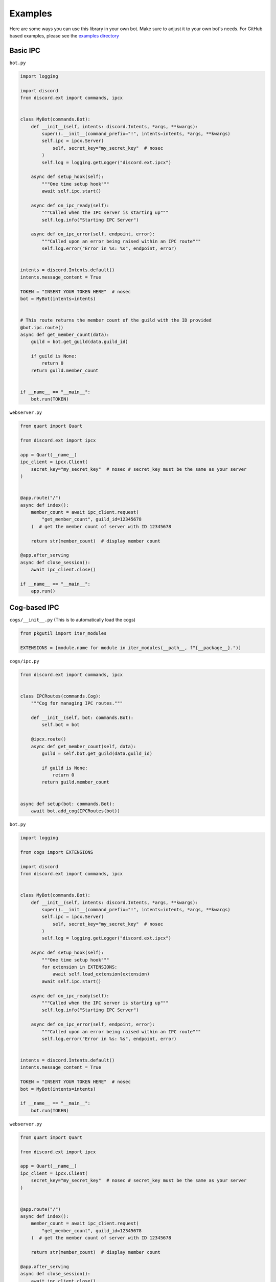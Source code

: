 Examples
^^^^^^^^

Here are some ways you can use this library in your own bot. Make sure to adjust it to your own bot's needs. 
For GitHub based examples, please see the `examples directory <https://github.com/No767/discord-ext-ipcx/tree/main/examples>`_

Basic IPC
---------

``bot.py``

.. code-block:: python
    
    import logging

    import discord
    from discord.ext import commands, ipcx


    class MyBot(commands.Bot):
        def __init__(self, intents: discord.Intents, *args, **kwargs):
            super().__init__(command_prefix="!", intents=intents, *args, **kwargs)
            self.ipc = ipcx.Server(
                self, secret_key="my_secret_key"  # nosec
            )
            self.log = logging.getLogger("discord.ext.ipcx")

        async def setup_hook(self):
            """One time setup hook"""
            await self.ipc.start()

        async def on_ipc_ready(self):
            """Called when the IPC server is starting up"""
            self.log.info("Starting IPC Server")

        async def on_ipc_error(self, endpoint, error):
            """Called upon an error being raised within an IPC route"""
            self.log.error("Error in %s: %s", endpoint, error)


    intents = discord.Intents.default()
    intents.message_content = True

    TOKEN = "INSERT YOUR TOKEN HERE"  # nosec
    bot = MyBot(intents=intents)


    # This route returns the member count of the guild with the ID provided
    @bot.ipc.route()
    async def get_member_count(data):
        guild = bot.get_guild(data.guild_id)

        if guild is None:
            return 0
        return guild.member_count


    if __name__ == "__main__":
        bot.run(TOKEN)


``webserver.py``

.. code-block:: python

    from quart import Quart

    from discord.ext import ipcx

    app = Quart(__name__)
    ipc_client = ipcx.Client(
        secret_key="my_secret_key"  # nosec # secret_key must be the same as your server
    )


    @app.route("/")
    async def index():
        member_count = await ipc_client.request(
            "get_member_count", guild_id=12345678
        )  # get the member count of server with ID 12345678

        return str(member_count)  # display member count

    @app.after_serving
    async def close_session():
        await ipc_client.close()

    if __name__ == "__main__":
        app.run()


Cog-based IPC
-------------

``cogs/__init__.py`` (This is to automatically load the cogs)

.. code-block:: python

    from pkgutil import iter_modules

    EXTENSIONS = [module.name for module in iter_modules(__path__, f"{__package__}.")]

``cogs/ipc.py``

.. code-block:: python

    from discord.ext import commands, ipcx
    
    
    class IPCRoutes(commands.Cog):
        """Cog for managing IPC routes."""
    
        def __init__(self, bot: commands.Bot):
            self.bot = bot
    
        @ipcx.route()
        async def get_member_count(self, data):
            guild = self.bot.get_guild(data.guild_id)
    
            if guild is None:
                return 0
            return guild.member_count
    
    
    async def setup(bot: commands.Bot):
        await bot.add_cog(IPCRoutes(bot))


``bot.py``

.. code-block:: python

    import logging

    from cogs import EXTENSIONS

    import discord
    from discord.ext import commands, ipcx


    class MyBot(commands.Bot):
        def __init__(self, intents: discord.Intents, *args, **kwargs):
            super().__init__(command_prefix="!", intents=intents, *args, **kwargs)
            self.ipc = ipcx.Server(
                self, secret_key="my_secret_key"  # nosec
            )
            self.log = logging.getLogger("discord.ext.ipcx")

        async def setup_hook(self):
            """One time setup hook"""
            for extension in EXTENSIONS:
                await self.load_extension(extension)
            await self.ipc.start()

        async def on_ipc_ready(self):
            """Called when the IPC server is starting up"""
            self.log.info("Starting IPC Server")

        async def on_ipc_error(self, endpoint, error):
            """Called upon an error being raised within an IPC route"""
            self.log.error("Error in %s: %s", endpoint, error)


    intents = discord.Intents.default()
    intents.message_content = True

    TOKEN = "INSERT YOUR TOKEN HERE"  # nosec
    bot = MyBot(intents=intents)

    if __name__ == "__main__":
        bot.run(TOKEN)


``webserver.py``

.. code-block:: python

    from quart import Quart

    from discord.ext import ipcx

    app = Quart(__name__)
    ipc_client = ipcx.Client(
        secret_key="my_secret_key"  # nosec # secret_key must be the same as your server
    )


    @app.route("/")
    async def index():
        member_count = await ipc_client.request(
            "get_member_count", guild_id=12345678
        )  # get the member count of server with ID 12345678

        return str(member_count)  # display member count

    @app.after_serving
    async def close_session():
        await ipc_client.close()

    if __name__ == "__main__":
        app.run()